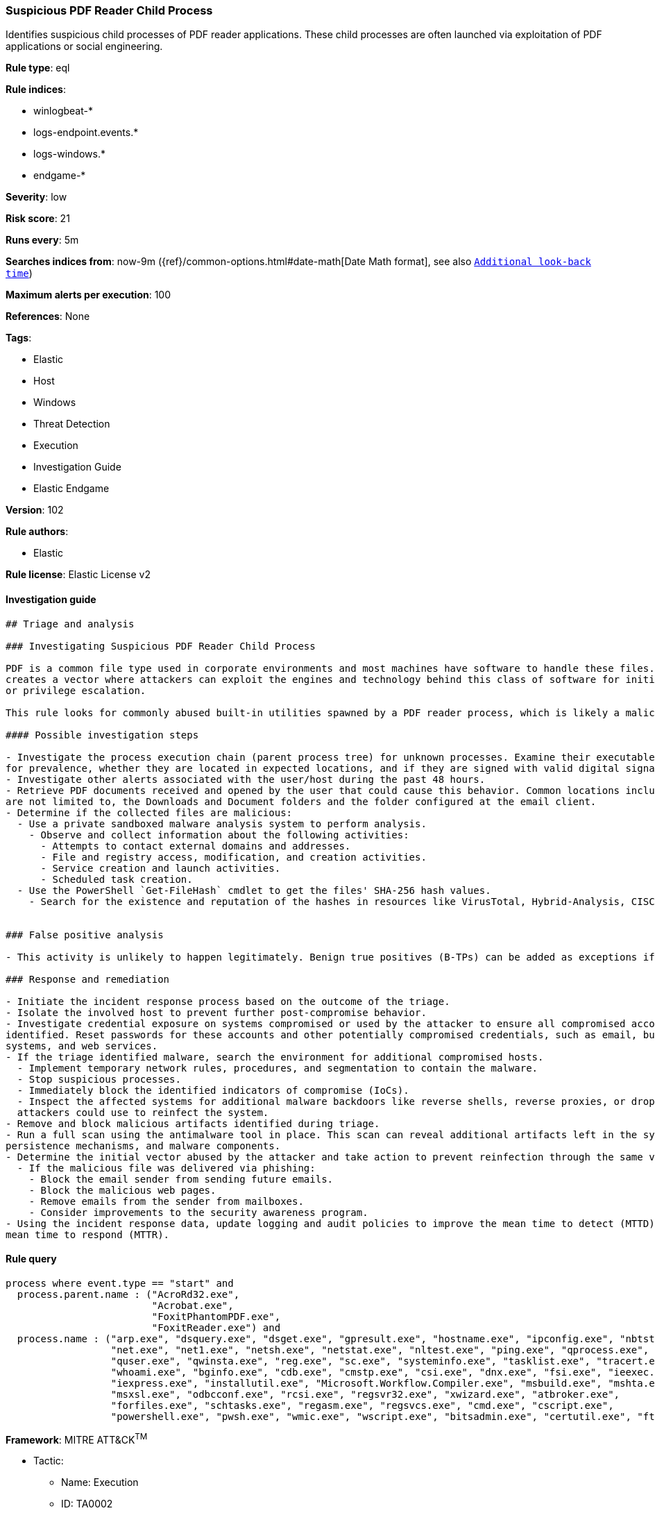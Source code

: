 [[prebuilt-rule-8-4-1-suspicious-pdf-reader-child-process]]
=== Suspicious PDF Reader Child Process

Identifies suspicious child processes of PDF reader applications. These child processes are often launched via exploitation of PDF applications or social engineering.

*Rule type*: eql

*Rule indices*: 

* winlogbeat-*
* logs-endpoint.events.*
* logs-windows.*
* endgame-*

*Severity*: low

*Risk score*: 21

*Runs every*: 5m

*Searches indices from*: now-9m ({ref}/common-options.html#date-math[Date Math format], see also <<rule-schedule, `Additional look-back time`>>)

*Maximum alerts per execution*: 100

*References*: None

*Tags*: 

* Elastic
* Host
* Windows
* Threat Detection
* Execution
* Investigation Guide
* Elastic Endgame

*Version*: 102

*Rule authors*: 

* Elastic

*Rule license*: Elastic License v2


==== Investigation guide


[source, markdown]
----------------------------------
## Triage and analysis

### Investigating Suspicious PDF Reader Child Process

PDF is a common file type used in corporate environments and most machines have software to handle these files. This
creates a vector where attackers can exploit the engines and technology behind this class of software for initial access
or privilege escalation.

This rule looks for commonly abused built-in utilities spawned by a PDF reader process, which is likely a malicious behavior.

#### Possible investigation steps

- Investigate the process execution chain (parent process tree) for unknown processes. Examine their executable files
for prevalence, whether they are located in expected locations, and if they are signed with valid digital signatures.
- Investigate other alerts associated with the user/host during the past 48 hours.
- Retrieve PDF documents received and opened by the user that could cause this behavior. Common locations include, but
are not limited to, the Downloads and Document folders and the folder configured at the email client.
- Determine if the collected files are malicious:
  - Use a private sandboxed malware analysis system to perform analysis.
    - Observe and collect information about the following activities:
      - Attempts to contact external domains and addresses.
      - File and registry access, modification, and creation activities.
      - Service creation and launch activities.
      - Scheduled task creation.
  - Use the PowerShell `Get-FileHash` cmdlet to get the files' SHA-256 hash values.
    - Search for the existence and reputation of the hashes in resources like VirusTotal, Hybrid-Analysis, CISCO Talos, Any.run, etc.


### False positive analysis

- This activity is unlikely to happen legitimately. Benign true positives (B-TPs) can be added as exceptions if necessary.

### Response and remediation

- Initiate the incident response process based on the outcome of the triage.
- Isolate the involved host to prevent further post-compromise behavior.
- Investigate credential exposure on systems compromised or used by the attacker to ensure all compromised accounts are
identified. Reset passwords for these accounts and other potentially compromised credentials, such as email, business
systems, and web services.
- If the triage identified malware, search the environment for additional compromised hosts.
  - Implement temporary network rules, procedures, and segmentation to contain the malware.
  - Stop suspicious processes.
  - Immediately block the identified indicators of compromise (IoCs).
  - Inspect the affected systems for additional malware backdoors like reverse shells, reverse proxies, or droppers that
  attackers could use to reinfect the system.
- Remove and block malicious artifacts identified during triage.
- Run a full scan using the antimalware tool in place. This scan can reveal additional artifacts left in the system,
persistence mechanisms, and malware components.
- Determine the initial vector abused by the attacker and take action to prevent reinfection through the same vector.
  - If the malicious file was delivered via phishing:
    - Block the email sender from sending future emails.
    - Block the malicious web pages.
    - Remove emails from the sender from mailboxes.
    - Consider improvements to the security awareness program.
- Using the incident response data, update logging and audit policies to improve the mean time to detect (MTTD) and the
mean time to respond (MTTR).
----------------------------------

==== Rule query


[source, js]
----------------------------------
process where event.type == "start" and
  process.parent.name : ("AcroRd32.exe",
                         "Acrobat.exe",
                         "FoxitPhantomPDF.exe",
                         "FoxitReader.exe") and
  process.name : ("arp.exe", "dsquery.exe", "dsget.exe", "gpresult.exe", "hostname.exe", "ipconfig.exe", "nbtstat.exe",
                  "net.exe", "net1.exe", "netsh.exe", "netstat.exe", "nltest.exe", "ping.exe", "qprocess.exe",
                  "quser.exe", "qwinsta.exe", "reg.exe", "sc.exe", "systeminfo.exe", "tasklist.exe", "tracert.exe",
                  "whoami.exe", "bginfo.exe", "cdb.exe", "cmstp.exe", "csi.exe", "dnx.exe", "fsi.exe", "ieexec.exe",
                  "iexpress.exe", "installutil.exe", "Microsoft.Workflow.Compiler.exe", "msbuild.exe", "mshta.exe",
                  "msxsl.exe", "odbcconf.exe", "rcsi.exe", "regsvr32.exe", "xwizard.exe", "atbroker.exe",
                  "forfiles.exe", "schtasks.exe", "regasm.exe", "regsvcs.exe", "cmd.exe", "cscript.exe",
                  "powershell.exe", "pwsh.exe", "wmic.exe", "wscript.exe", "bitsadmin.exe", "certutil.exe", "ftp.exe")

----------------------------------

*Framework*: MITRE ATT&CK^TM^

* Tactic:
** Name: Execution
** ID: TA0002
** Reference URL: https://attack.mitre.org/tactics/TA0002/
* Technique:
** Name: User Execution
** ID: T1204
** Reference URL: https://attack.mitre.org/techniques/T1204/
